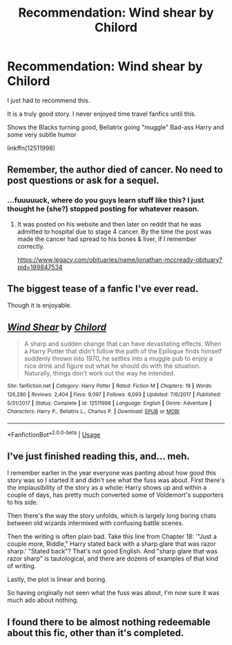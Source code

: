 #+TITLE: Recommendation: Wind shear by Chilord

* Recommendation: Wind shear by Chilord
:PROPERTIES:
:Author: MattHarding87
:Score: 16
:DateUnix: 1542014995.0
:DateShort: 2018-Nov-12
:FlairText: Recommendation
:END:
I just had to recommend this.

It is a truly good story. I never enjoyed time travel fanfics until this.

Shows the Blacks turning good, Bellatrix going "muggle" Bad-ass Harry and some very subtle humor

linkffn(12511998)


** Remember, the author died of cancer. No need to post questions or ask for a sequel.
:PROPERTIES:
:Score: 30
:DateUnix: 1542019810.0
:DateShort: 2018-Nov-12
:END:

*** ...fuuuuuck, where do you guys learn stuff like this? I just thought he (she?) stopped posting for whatever reason.
:PROPERTIES:
:Author: viper5delta
:Score: 16
:DateUnix: 1542024159.0
:DateShort: 2018-Nov-12
:END:

**** It was posted on his website and then later on reddit that he was admitted to hospital due to stage 4 cancer. By the time the post was made the cancer had spread to his bones & liver, if I remember correctly.

[[https://www.legacy.com/obituaries/name/jonathan-mccready-obituary?pid=189847534]]
:PROPERTIES:
:Score: 17
:DateUnix: 1542024804.0
:DateShort: 2018-Nov-12
:END:


** The biggest tease of a fanfic I've ever read.

Though it is enjoyable.
:PROPERTIES:
:Author: UndeadBBQ
:Score: 7
:DateUnix: 1542034125.0
:DateShort: 2018-Nov-12
:END:


** [[https://www.fanfiction.net/s/12511998/1/][*/Wind Shear/*]] by [[https://www.fanfiction.net/u/67673/Chilord][/Chilord/]]

#+begin_quote
  A sharp and sudden change that can have devastating effects. When a Harry Potter that didn't follow the path of the Epilogue finds himself suddenly thrown into 1970, he settles into a muggle pub to enjoy a nice drink and figure out what he should do with the situation. Naturally, things don't work out the way he intended.
#+end_quote

^{/Site/:} ^{fanfiction.net} ^{*|*} ^{/Category/:} ^{Harry} ^{Potter} ^{*|*} ^{/Rated/:} ^{Fiction} ^{M} ^{*|*} ^{/Chapters/:} ^{19} ^{*|*} ^{/Words/:} ^{126,280} ^{*|*} ^{/Reviews/:} ^{2,404} ^{*|*} ^{/Favs/:} ^{9,097} ^{*|*} ^{/Follows/:} ^{6,093} ^{*|*} ^{/Updated/:} ^{7/6/2017} ^{*|*} ^{/Published/:} ^{5/31/2017} ^{*|*} ^{/Status/:} ^{Complete} ^{*|*} ^{/id/:} ^{12511998} ^{*|*} ^{/Language/:} ^{English} ^{*|*} ^{/Genre/:} ^{Adventure} ^{*|*} ^{/Characters/:} ^{Harry} ^{P.,} ^{Bellatrix} ^{L.,} ^{Charlus} ^{P.} ^{*|*} ^{/Download/:} ^{[[http://www.ff2ebook.com/old/ffn-bot/index.php?id=12511998&source=ff&filetype=epub][EPUB]]} ^{or} ^{[[http://www.ff2ebook.com/old/ffn-bot/index.php?id=12511998&source=ff&filetype=mobi][MOBI]]}

--------------

*FanfictionBot*^{2.0.0-beta} | [[https://github.com/tusing/reddit-ffn-bot/wiki/Usage][Usage]]
:PROPERTIES:
:Author: FanfictionBot
:Score: 2
:DateUnix: 1542015006.0
:DateShort: 2018-Nov-12
:END:


** I've just finished reading this, and... meh.

I remember earlier in the year everyone was panting about how good this story was so I started it and didn't see what the fuss was about. First there's the implausibility of the story as a whole: Harry shows up and within a couple of days, has pretty much converted some of Voldemort's supporters to his side.

Then there's the way the story unfolds, which is largely long boring chats between old wizards intermixed with confusing battle scenes.

Then the writing is often plain bad. Take this line from Chapter 18: '"Just a couple more, Riddle," Harry stated back with a sharp glare that was razor sharp.' "Stated back"? That's not good English. And "sharp glare that was razor sharp" is tautological, and there are dozens of examples of that kind of writing.

Lastly, the plot is linear and boring.

So having originally not seen what the fuss was about, I'm now sure it was much ado about nothing.
:PROPERTIES:
:Author: rpeh
:Score: 2
:DateUnix: 1542272124.0
:DateShort: 2018-Nov-15
:END:


** I found there to be almost nothing redeemable about this fic, other than it's completed.
:PROPERTIES:
:Author: Lord_Anarchy
:Score: -6
:DateUnix: 1542028525.0
:DateShort: 2018-Nov-12
:END:

